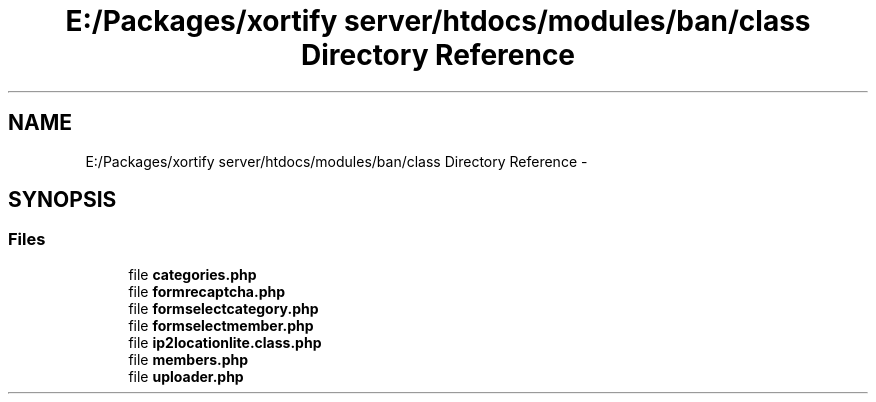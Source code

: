 .TH "E:/Packages/xortify server/htdocs/modules/ban/class Directory Reference" 3 "Tue Jul 23 2013" "Version 4.11" "Xortify Honeypot Cloud Services" \" -*- nroff -*-
.ad l
.nh
.SH NAME
E:/Packages/xortify server/htdocs/modules/ban/class Directory Reference \- 
.SH SYNOPSIS
.br
.PP
.SS "Files"

.in +1c
.ti -1c
.RI "file \fBcategories\&.php\fP"
.br
.ti -1c
.RI "file \fBformrecaptcha\&.php\fP"
.br
.ti -1c
.RI "file \fBformselectcategory\&.php\fP"
.br
.ti -1c
.RI "file \fBformselectmember\&.php\fP"
.br
.ti -1c
.RI "file \fBip2locationlite\&.class\&.php\fP"
.br
.ti -1c
.RI "file \fBmembers\&.php\fP"
.br
.ti -1c
.RI "file \fBuploader\&.php\fP"
.br
.in -1c
